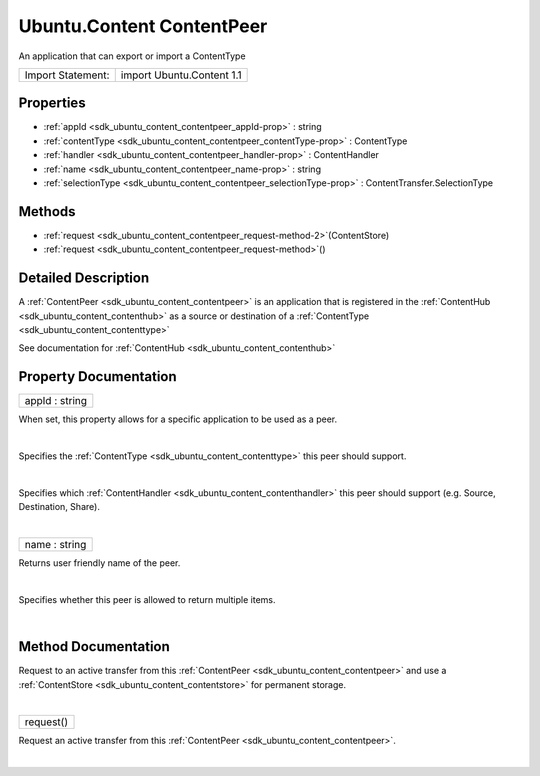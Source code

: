 .. _sdk_ubuntu_content_contentpeer:
Ubuntu.Content ContentPeer
==========================

An application that can export or import a ContentType

+---------------------+-----------------------------+
| Import Statement:   | import Ubuntu.Content 1.1   |
+---------------------+-----------------------------+

Properties
----------

-  :ref:`appId <sdk_ubuntu_content_contentpeer_appId-prop>` :
   string
-  :ref:`contentType <sdk_ubuntu_content_contentpeer_contentType-prop>`
   : ContentType
-  :ref:`handler <sdk_ubuntu_content_contentpeer_handler-prop>` :
   ContentHandler
-  :ref:`name <sdk_ubuntu_content_contentpeer_name-prop>` : string
-  :ref:`selectionType <sdk_ubuntu_content_contentpeer_selectionType-prop>`
   : ContentTransfer.SelectionType

Methods
-------

-  :ref:`request <sdk_ubuntu_content_contentpeer_request-method-2>`\ (ContentStore)
-  :ref:`request <sdk_ubuntu_content_contentpeer_request-method>`\ ()

Detailed Description
--------------------

A :ref:`ContentPeer <sdk_ubuntu_content_contentpeer>` is an application
that is registered in the :ref:`ContentHub <sdk_ubuntu_content_contenthub>`
as a source or destination of a
:ref:`ContentType <sdk_ubuntu_content_contenttype>`

See documentation for :ref:`ContentHub <sdk_ubuntu_content_contenthub>`

Property Documentation
----------------------

.. _sdk_ubuntu_content_contentpeer_appId-prop:

+--------------------------------------------------------------------------+
|        \ appId : string                                                  |
+--------------------------------------------------------------------------+

When set, this property allows for a specific application to be used as
a peer.

| 

.. _sdk_ubuntu_content_contentpeer_-prop:

+--------------------------------------------------------------------------+
| :ref:` <>`\ contentType : `ContentType <sdk_ubuntu_content_contenttype>`  |
+--------------------------------------------------------------------------+

Specifies the :ref:`ContentType <sdk_ubuntu_content_contenttype>` this peer
should support.

| 

.. _sdk_ubuntu_content_contentpeer_handler-prop:

+--------------------------------------------------------------------------+
|        \ handler :                                                       |
| :ref:`ContentHandler <sdk_ubuntu_content_contenthandler>`                   |
+--------------------------------------------------------------------------+

Specifies which :ref:`ContentHandler <sdk_ubuntu_content_contenthandler>`
this peer should support (e.g. Source, Destination, Share).

| 

.. _sdk_ubuntu_content_contentpeer_name-prop:

+--------------------------------------------------------------------------+
|        \ name : string                                                   |
+--------------------------------------------------------------------------+

Returns user friendly name of the peer.

| 

.. _sdk_ubuntu_content_contentpeer_selectionType-prop:

+--------------------------------------------------------------------------+
|        \ selectionType :                                                 |
| :ref:`ContentTransfer <sdk_ubuntu_content_contenttransfer>`.SelectionType   |
+--------------------------------------------------------------------------+

Specifies whether this peer is allowed to return multiple items.

| 

Method Documentation
--------------------

.. _sdk_ubuntu_content_contentpeer_-method:

+--------------------------------------------------------------------------+
| :ref:` <>`\ request(`ContentStore <sdk_ubuntu_content_contentstore>`)     |
+--------------------------------------------------------------------------+

Request to an active transfer from this
:ref:`ContentPeer <sdk_ubuntu_content_contentpeer>` and use a
:ref:`ContentStore <sdk_ubuntu_content_contentstore>` for permanent
storage.

| 

.. _sdk_ubuntu_content_contentpeer_request-method:

+--------------------------------------------------------------------------+
|        \ request()                                                       |
+--------------------------------------------------------------------------+

Request an active transfer from this
:ref:`ContentPeer <sdk_ubuntu_content_contentpeer>`.

| 
